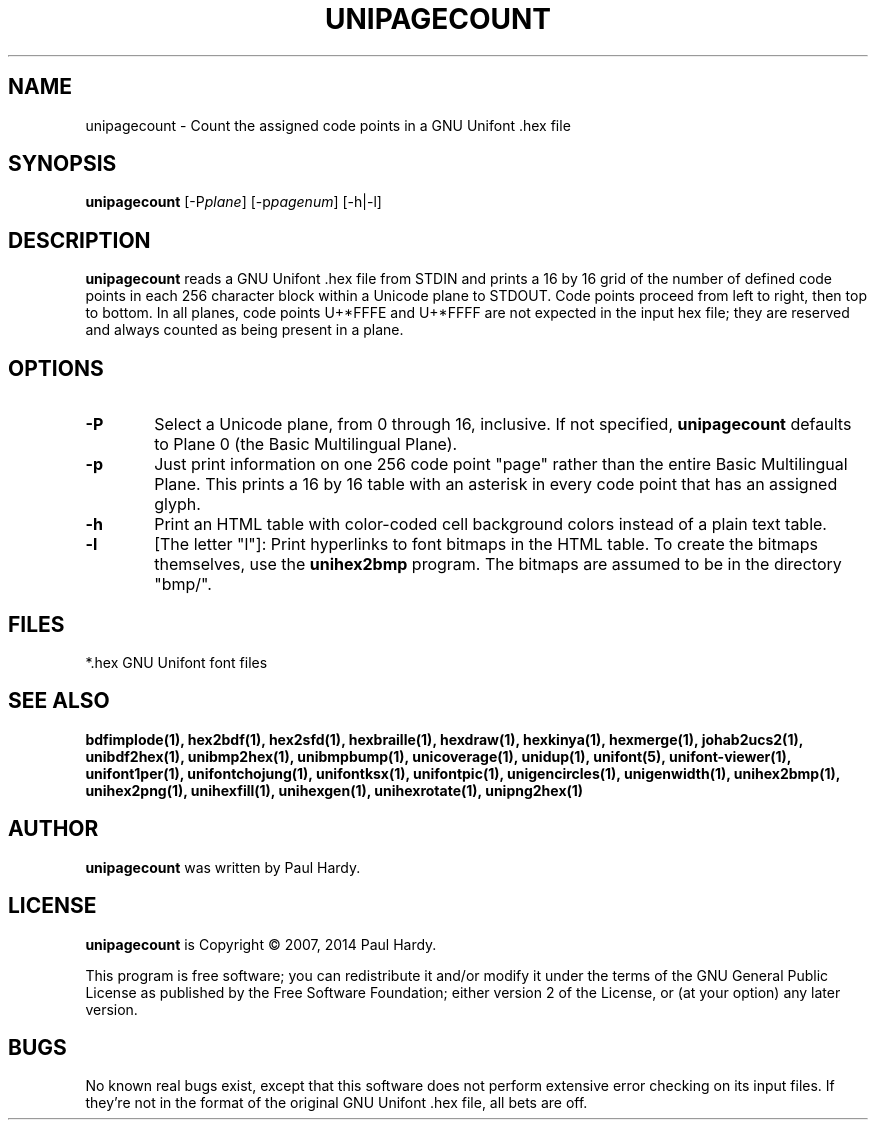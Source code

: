 .TH UNIPAGECOUNT 1 "2007 Dec 31"
.SH NAME
unipagecount \- Count the assigned code points in a GNU Unifont .hex file
.SH SYNOPSIS
\fBunipagecount \fP[\-P\fIplane\fP] [\-p\fIpagenum\fP] [\-h|\-l]
.SH DESCRIPTION
.B unipagecount
reads a GNU Unifont .hex file from STDIN and prints a 16 by 16 grid of the
number of defined code points in each 256 character block within a Unicode
plane to STDOUT.  Code points proceed from left to right, then top to bottom.
In all planes, code points U+*FFFE and U+*FFFF are not expected in the input
hex file; they are reserved and always counted as being present in a plane.
.SH OPTIONS
.TP 6
.BR \-P
Select a Unicode plane, from 0 through 16, inclusive.  If not specified,
.B unipagecount
defaults to Plane 0 (the Basic Multilingual Plane).
.TP
.BR \-p
Just print information on one 256 code point "page" rather than
the entire Basic Multilingual Plane.  This prints a 16 by 16 table with
an asterisk in every code point that has an assigned glyph.
.TP
.BR \-h
Print an HTML table with color-coded cell background colors
instead of a plain text table.
.TP
.BR \-l
[The letter "l"]: Print hyperlinks to font bitmaps in the HTML table.
To create the bitmaps themselves, use the
.B unihex2bmp
program.  The bitmaps are assumed to be in the directory "bmp/".
.SH FILES
*.hex GNU Unifont font files
.SH SEE ALSO
.BR bdfimplode(1),
.BR hex2bdf(1),
.BR hex2sfd(1),
.BR hexbraille(1),
.BR hexdraw(1),
.BR hexkinya(1),
.BR hexmerge(1),
.BR johab2ucs2(1),
.BR unibdf2hex(1),
.BR unibmp2hex(1),
.BR unibmpbump(1),
.BR unicoverage(1),
.BR unidup(1),
.BR unifont(5),
.BR unifont-viewer(1),
.BR unifont1per(1),
.BR unifontchojung(1),
.BR unifontksx(1),
.BR unifontpic(1),
.BR unigencircles(1),
.BR unigenwidth(1),
.BR unihex2bmp(1),
.BR unihex2png(1),
.BR unihexfill(1),
.BR unihexgen(1),
.BR unihexrotate(1),
.BR unipng2hex(1)
.SH AUTHOR
.B unipagecount
was written by Paul Hardy.
.SH LICENSE
.B unipagecount
is Copyright \(co 2007, 2014 Paul Hardy.
.PP
This program is free software; you can redistribute it and/or modify
it under the terms of the GNU General Public License as published by
the Free Software Foundation; either version 2 of the License, or
(at your option) any later version.
.SH BUGS
No known real bugs exist, except that this software does not perform
extensive error checking on its input files.  If they're not in the
format of the original GNU Unifont .hex file, all bets are off.
